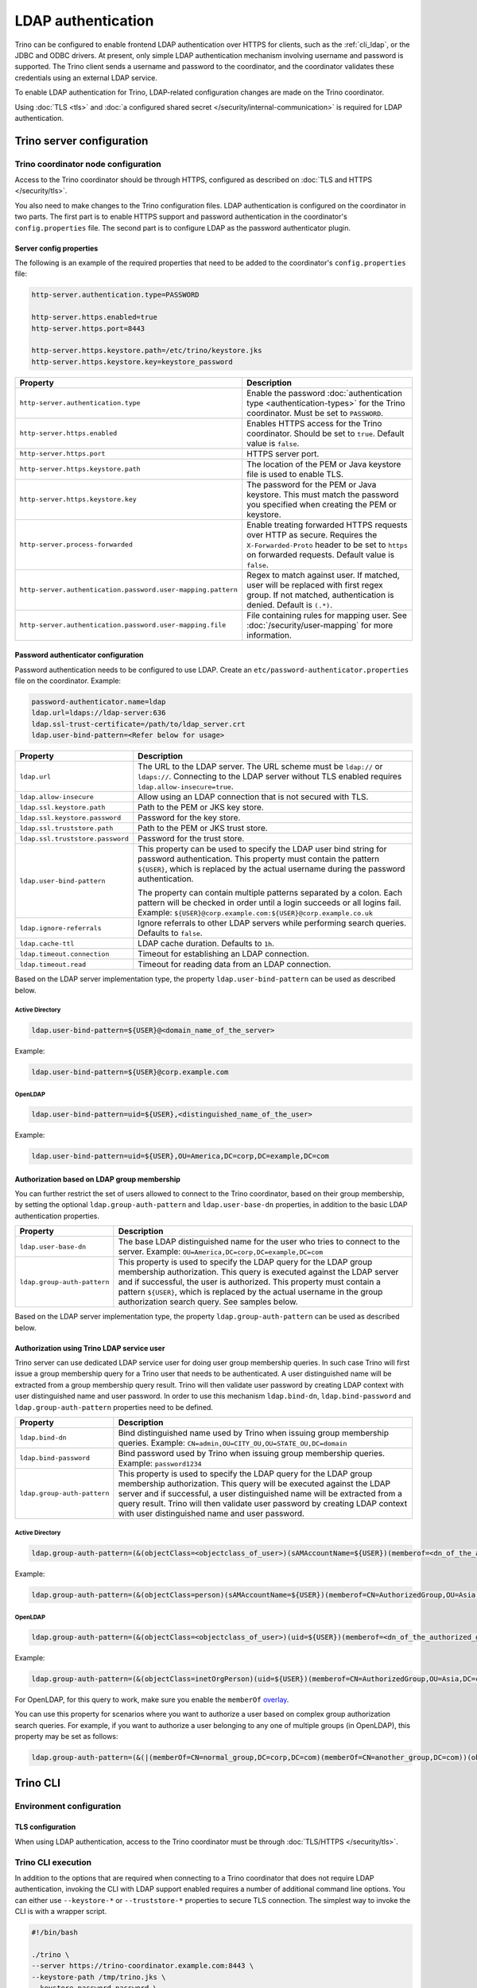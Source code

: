 ===================
LDAP authentication
===================

Trino can be configured to enable frontend LDAP authentication over
HTTPS for clients, such as the :ref:`cli_ldap`, or the JDBC and ODBC
drivers. At present, only simple LDAP authentication mechanism involving
username and password is supported. The Trino client sends a username
and password to the coordinator, and the coordinator validates these
credentials using an external LDAP service.

To enable LDAP authentication for Trino, LDAP-related configuration changes are
made on the Trino coordinator.

Using :doc:`TLS <tls>` and :doc:`a configured shared secret
</security/internal-communication>` is required for LDAP authentication.

Trino server configuration
---------------------------

Trino coordinator node configuration
^^^^^^^^^^^^^^^^^^^^^^^^^^^^^^^^^^^^^

Access to the Trino coordinator should be through HTTPS, configured as described
on :doc:`TLS and HTTPS </security/tls>`.

You also need to make changes to the Trino configuration files.
LDAP authentication is configured on the coordinator in two parts.
The first part is to enable HTTPS support and password authentication
in the coordinator's ``config.properties`` file. The second part is
to configure LDAP as the password authenticator plugin.

Server config properties
~~~~~~~~~~~~~~~~~~~~~~~~

The following is an example of the required properties that need to be added
to the coordinator's ``config.properties`` file:

.. code-block:: text

    http-server.authentication.type=PASSWORD

    http-server.https.enabled=true
    http-server.https.port=8443

    http-server.https.keystore.path=/etc/trino/keystore.jks
    http-server.https.keystore.key=keystore_password

============================================================= ======================================================
Property                                                      Description
============================================================= ======================================================
``http-server.authentication.type``                           Enable the password :doc:`authentication type <authentication-types>`
                                                              for the Trino coordinator. Must be set to ``PASSWORD``.
``http-server.https.enabled``                                 Enables HTTPS access for the Trino coordinator.
                                                              Should be set to ``true``. Default value is
                                                              ``false``.
``http-server.https.port``                                    HTTPS server port.
``http-server.https.keystore.path``                           The location of the PEM or Java keystore file
                                                              is used to enable TLS.
``http-server.https.keystore.key``                            The password for the PEM or Java keystore. This
                                                              must match the password you specified when creating
                                                              the PEM or keystore.
``http-server.process-forwarded``                             Enable treating forwarded HTTPS requests over HTTP
                                                              as secure.  Requires the ``X-Forwarded-Proto`` header
                                                              to be set to ``https`` on forwarded requests.
                                                              Default value is ``false``.
``http-server.authentication.password.user-mapping.pattern``  Regex to match against user.  If matched, user will be
                                                              replaced with first regex group. If not matched,
                                                              authentication is denied.  Default is ``(.*)``.
``http-server.authentication.password.user-mapping.file``     File containing rules for mapping user.  See
                                                              :doc:`/security/user-mapping` for more information.
============================================================= ======================================================

Password authenticator configuration
~~~~~~~~~~~~~~~~~~~~~~~~~~~~~~~~~~~~

Password authentication needs to be configured to use LDAP. Create an
``etc/password-authenticator.properties`` file on the coordinator. Example:

.. code-block:: text

    password-authenticator.name=ldap
    ldap.url=ldaps://ldap-server:636
    ldap.ssl-trust-certificate=/path/to/ldap_server.crt
    ldap.user-bind-pattern=<Refer below for usage>

================================== ======================================================
Property                           Description
================================== ======================================================
``ldap.url``                       The URL to the LDAP server. The URL scheme must be
                                   ``ldap://`` or ``ldaps://``. Connecting to the LDAP
                                   server without TLS enabled requires
                                   ``ldap.allow-insecure=true``.
``ldap.allow-insecure``            Allow using an LDAP connection that is not secured with
                                   TLS.
``ldap.ssl.keystore.path``         Path to the PEM or JKS key store.
``ldap.ssl.keystore.password``     Password for the key store.
``ldap.ssl.truststore.path``       Path to the PEM or JKS trust store.
``ldap.ssl.truststore.password``   Password for the trust store.
``ldap.user-bind-pattern``         This property can be used to specify the LDAP user
                                   bind string for password authentication. This property
                                   must contain the pattern ``${USER}``, which is
                                   replaced by the actual username during the password
                                   authentication.

                                   The property can contain multiple patterns separated
                                   by a colon. Each pattern will be checked in order
                                   until a login succeeds or all logins fail. Example:
                                   ``${USER}@corp.example.com:${USER}@corp.example.co.uk``
``ldap.ignore-referrals``          Ignore referrals to other LDAP servers while
                                   performing search queries. Defaults to ``false``.
``ldap.cache-ttl``                 LDAP cache duration. Defaults to ``1h``.
``ldap.timeout.connection``        Timeout for establishing an LDAP connection.
``ldap.timeout.read``              Timeout for reading data from an LDAP connection.
================================== ======================================================

Based on the LDAP server implementation type, the property
``ldap.user-bind-pattern`` can be used as described below.

Active Directory
****************

.. code-block:: text

    ldap.user-bind-pattern=${USER}@<domain_name_of_the_server>

Example:

.. code-block:: text

    ldap.user-bind-pattern=${USER}@corp.example.com

OpenLDAP
********

.. code-block:: text

    ldap.user-bind-pattern=uid=${USER},<distinguished_name_of_the_user>

Example:

.. code-block:: text

    ldap.user-bind-pattern=uid=${USER},OU=America,DC=corp,DC=example,DC=com

Authorization based on LDAP group membership
~~~~~~~~~~~~~~~~~~~~~~~~~~~~~~~~~~~~~~~~~~~~

You can further restrict the set of users allowed to connect to the Trino
coordinator, based on their group membership, by setting the optional
``ldap.group-auth-pattern`` and ``ldap.user-base-dn`` properties, in addition
to the basic LDAP authentication properties.

======================================================= ======================================================
Property                                                Description
======================================================= ======================================================
``ldap.user-base-dn``                                   The base LDAP distinguished name for the user
                                                        who tries to connect to the server.
                                                        Example: ``OU=America,DC=corp,DC=example,DC=com``
``ldap.group-auth-pattern``                             This property is used to specify the LDAP query for
                                                        the LDAP group membership authorization. This query
                                                        is executed against the LDAP server and if
                                                        successful, the user is authorized.
                                                        This property must contain a pattern ``${USER}``,
                                                        which is replaced by the actual username in
                                                        the group authorization search query.
                                                        See samples below.
======================================================= ======================================================

Based on the LDAP server implementation type, the property
``ldap.group-auth-pattern`` can be used as described below.

Authorization using Trino LDAP service user
~~~~~~~~~~~~~~~~~~~~~~~~~~~~~~~~~~~~~~~~~~~~

Trino server can use dedicated LDAP service user for doing user group membership queries.
In such case Trino will first issue a group membership query for a Trino user that needs
to be authenticated. A user distinguished name will be extracted from a group membership
query result. Trino will then validate user password by creating LDAP context with
user distinguished name and user password. In order to use this mechanism ``ldap.bind-dn``,
``ldap.bind-password`` and ``ldap.group-auth-pattern`` properties need to be defined.

======================================================= ======================================================
Property                                                Description
======================================================= ======================================================
``ldap.bind-dn``                                        Bind distinguished name used by Trino when issuing
                                                        group membership queries.
                                                        Example: ``CN=admin,OU=CITY_OU,OU=STATE_OU,DC=domain``
``ldap.bind-password``                                  Bind password used by Trino when issuing group
                                                        membership queries.
                                                        Example: ``password1234``
``ldap.group-auth-pattern``                             This property is used to specify the LDAP query for
                                                        the LDAP group membership authorization. This query
                                                        will be executed against the LDAP server and if
                                                        successful, a user distinguished name will be
                                                        extracted from a query result. Trino will then
                                                        validate user password by creating LDAP context with
                                                        user distinguished name and user password.
======================================================= ======================================================

Active Directory
****************

.. code-block:: text

    ldap.group-auth-pattern=(&(objectClass=<objectclass_of_user>)(sAMAccountName=${USER})(memberof=<dn_of_the_authorized_group>))

Example:

.. code-block:: text

    ldap.group-auth-pattern=(&(objectClass=person)(sAMAccountName=${USER})(memberof=CN=AuthorizedGroup,OU=Asia,DC=corp,DC=example,DC=com))

OpenLDAP
********

.. code-block:: text

    ldap.group-auth-pattern=(&(objectClass=<objectclass_of_user>)(uid=${USER})(memberof=<dn_of_the_authorized_group>))

Example:

.. code-block:: text

    ldap.group-auth-pattern=(&(objectClass=inetOrgPerson)(uid=${USER})(memberof=CN=AuthorizedGroup,OU=Asia,DC=corp,DC=example,DC=com))

For OpenLDAP, for this query to work, make sure you enable the
``memberOf`` `overlay <http://www.openldap.org/doc/admin24/overlays.html>`_.

You can use this property for scenarios where you want to authorize a user
based on complex group authorization search queries. For example, if you want to
authorize a user belonging to any one of multiple groups (in OpenLDAP), this
property may be set as follows:

.. code-block:: text

    ldap.group-auth-pattern=(&(|(memberOf=CN=normal_group,DC=corp,DC=com)(memberOf=CN=another_group,DC=com))(objectClass=inetOrgPerson)(uid=${USER}))

.. _cli_ldap:

Trino CLI
----------

Environment configuration
^^^^^^^^^^^^^^^^^^^^^^^^^

TLS configuration
~~~~~~~~~~~~~~~~~

When using LDAP authentication, access to the Trino coordinator must be through
:doc:`TLS/HTTPS </security/tls>`.

Trino CLI execution
^^^^^^^^^^^^^^^^^^^^

In addition to the options that are required when connecting to a Trino
coordinator that does not require LDAP authentication, invoking the CLI
with LDAP support enabled requires a number of additional command line
options. You can either use ``--keystore-*`` or ``--truststore-*`` properties
to secure TLS connection. The simplest way to invoke the CLI is with a
wrapper script.

.. code-block:: text

    #!/bin/bash

    ./trino \
    --server https://trino-coordinator.example.com:8443 \
    --keystore-path /tmp/trino.jks \
    --keystore-password password \
    --truststore-path /tmp/trino_truststore.jks \
    --truststore-password password \
    --catalog <catalog> \
    --schema <schema> \
    --user <LDAP user> \
    --password

Find details on the options used in :ref:`cli-tls` and
:ref:`cli-username-password-auth`.

Troubleshooting
---------------

Java keystore file verification
^^^^^^^^^^^^^^^^^^^^^^^^^^^^^^^

Verify the password for a keystore file and view its contents using
:ref:`troubleshooting_keystore`.

Debug Trino to LDAP server issues
^^^^^^^^^^^^^^^^^^^^^^^^^^^^^^^^^^
If you need to debug issues with Trino communicating with the LDAP server,
you can change the :ref:`log level <log-levels>` for the LDAP authenticator:

.. code-block:: none

    io.trino.plugin.password=DEBUG

TLS debugging for Trino CLI
^^^^^^^^^^^^^^^^^^^^^^^^^^^^

If you encounter any TLS related errors when running the Trino CLI, you can run
the CLI using the ``-Djavax.net.debug=ssl`` parameter for debugging. Use the
Trino CLI executable JAR to enable this. For example:

.. code-block:: text

    java -Djavax.net.debug=ssl \
    -jar \
    trino-cli-<version>-executable.jar \
    --server https://coordinator:8443 \
    <other_cli_arguments>

Common TLS/SSL errors
~~~~~~~~~~~~~~~~~~~~~

java.security.cert.CertificateException: No subject alternative names present
*****************************************************************************

This error is seen when the Trino coordinator’s certificate is invalid, and does not have the IP you provide
in the ``--server`` argument of the CLI. You have to regenerate the coordinator's TLS certificate
with the appropriate :abbr:`SAN (Subject Alternative Name)` added.

Adding a SAN to this certificate is required in cases where ``https://`` uses IP address in the URL, rather
than the domain contained in the coordinator's certificate, and the certificate does not contain the
:abbr:`SAN (Subject Alternative Name)` parameter with the matching IP address as an alternative attribute.

Authentication or TLS errors with JDK upgrade
~~~~~~~~~~~~~~~~~~~~~~~~~~~~~~~~~~~~~~~~~~~~~

Starting with the JDK 8u181 release, to improve the robustness of LDAPS
(secure LDAP over TLS) connections, endpoint identification algorithms were
enabled by default. See release notes
`from Oracle <https://www.oracle.com/technetwork/java/javase/8u181-relnotes-4479407.html#JDK-8200666.>`_.
The same LDAP server certificate on the Trino coordinator, running on JDK
version >= 8u181, that was previously able to successfully connect to an
LDAPS server, may now fail with the following error:

.. code-block:: text

    javax.naming.CommunicationException: simple bind failed: ldapserver:636
    [Root exception is javax.net.ssl.SSLHandshakeException: java.security.cert.CertificateException: No subject alternative DNS name matching ldapserver found.]

If you want to temporarily disable endpoint identification, you can add the
property ``-Dcom.sun.jndi.ldap.object.disableEndpointIdentification=true``
to Trino's ``jvm.config`` file. However, in a production environment, we
suggest fixing the issue by regenerating the LDAP server certificate so that
the certificate :abbr:`SAN (Subject Alternative Name)` or certificate subject
name matches the LDAP server.
